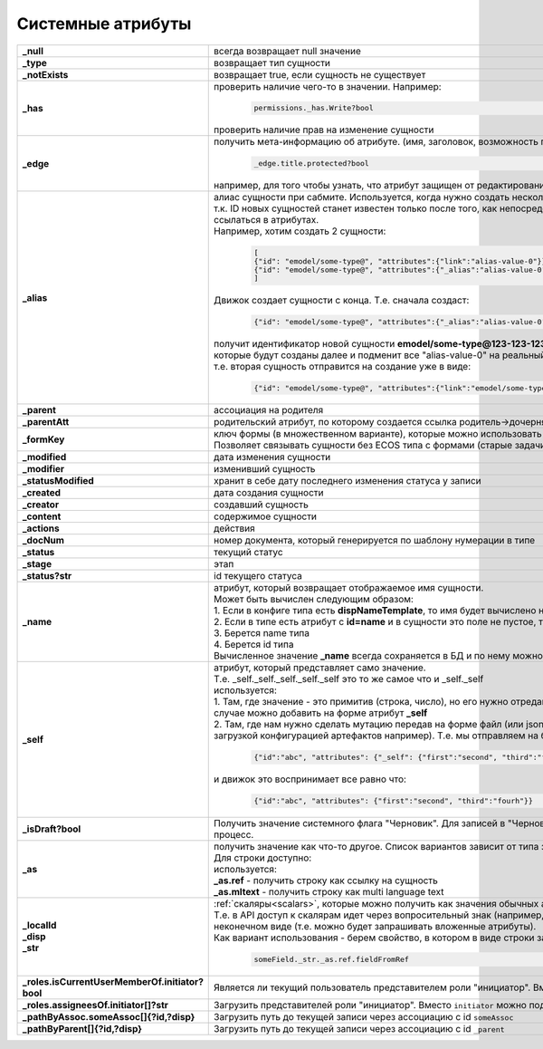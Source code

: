 .. _system_attributes:

Системные атрибуты
===================

.. list-table::
      :widths: 10 30
      :align: center
      :class: tight-table 

      * - **_null**
        - всегда возвращает null значение
      * - **_type**
        - возвращает тип сущности
      * - **_notExists**
        - возвращает true, если сущность не существует
      * - **_has**
        - | проверить наличие чего-то в значении. Например:
 
              .. code-block::

                     permissions._has.Write?bool 

          | проверить наличие прав на изменение сущности   
      * - **_edge**
        - получить мета-информацию об атрибуте. (имя, заголовок, возможность просматривать, возможность редактировать и т.д.)

              .. code-block::

                     _edge.title.protected?bool 

          | например, для того чтобы узнать, что атрибут защищен от редактирования  
      * - **_alias**
        - | алиас сущности при сабмите. Используется, когда нужно создать несколько связанных сущностей. 
          | т.к. ID новых сущностей станет известен только после того, как непосредственно они будут созданы, то необходим какой-то "фэйковый ID", чтобы на него ссылаться в атрибутах. 
          | Например, хотим создать 2 сущности:

              .. code-block::

                    [
                    {"id": "emodel/some-type@", "attributes":{"link":"alias-value-0"}}, // тут link - это ассоциация. В ней мы пишем значение алиаса
                    {"id": "emodel/some-type@", "attributes":{"_alias":"alias-value-0"}, // тут _alias - это тот фейковый id под которым эта сущность представлена
                    ]

          | Движок создает сущности с конца. Т.е. сначала создаст:

              .. code-block::

                    {"id": "emodel/some-type@", "attributes":{"_alias":"alias-value-0"}

          | получит идентификатор новой сущности **emodel/some-type@123-123-123-123** пробежится по сущностям, 
          | которые будут созданы далее и подменит все "alias-value-0" на реальный ID **(emodel/some-type@123-123-123-123)**
          | т.е. вторая сущность отправится на создание уже в виде:

              .. code-block::

                    {"id": "emodel/some-type@", "attributes":{"link":"emodel/some-type@123-123-123-123"}}
      * - **_parent**
        - ассоциация на родителя
      * - **_parentAtt**
        - родительский атрибут, по которому создается ссылка родитель->дочерняя_сущность
      * - **_formKey**
        - | ключ формы (в множественном варианте), которые можно использовать для редактирования сущности в порядке приоритета от большего к меньшему. 
          | Позволяет связывать сущности без ECOS типа с формами (старые задачи, например).
      * - **_modified**
        - дата изменения сущности
      * - **_modifier**
        - изменивший сущность
      * - **_statusModified**
        - хранит в себе дату последнего изменения статуса у записи
      * - **_created**
        - дата создания сущности
      * - **_creator**
        - создавший сущность
      * - **_content**
        - содержимое сущности
      * - **_actions**
        - действия
      * - **_docNum**
        - номер документа, который генерируется по шаблону нумерации в типе
      * - **_status**
        - текущий статус
      * - **_stage**
        - этап
      * - **_status?str**
        - id текущего статуса
      * - **_name**
        - | атрибут, который возвращает отображаемое имя сущности. 
          | Может быть вычислен следующим образом:
          | 1. Если в конфиге типа есть **dispNameTemplate**, то имя будет вычислено на его основе
          | 2. Если в типе есть атрибут с **id=name** и в сущности это поле не пустое, то его значение как раз будет значением _name
          | 3. Берется name типа
          | 4. Берется id типа
          | Вычисленное значение **_name** всегда сохраняется в БД и по нему можно искать
      * - **_self**
        - | атрибут, который представляет само значение. 
          | Т.е. _self._self._self._self._self это то же самое что и _self._self
          | используется:        
          | 1. Там, где значение - это примитив (строка, число), но его нужно отредактировать на форме (форма может редактировать только атрибуты). В этом случае можно добавить на форме атрибут **_self**
          | 2. Там, где нам нужно сделать мутацию передав на форме файл (или json объект), который по сути является сборником атрибутов сущности (форма с загрузкой конфигурацией артефактов например). Т.е. мы отправляем на бэк:

              .. code-block::

                    {"id":"abc", "attributes": {"_self": {"first":"second", "third":"fourh"}}}
       
          | и движок это воспринимает все равно что:

              .. code-block::

                    {"id":"abc", "attributes": {"first":"second", "third":"fourh"}}

      * - **_isDraft?bool**
        - | Получить значение системного флага "Черновик". Для записей в "Черновике" отключена проверка обязательности полей и не запускается бизнес-процесс. 
        
      * - **_as**
        - | получить значение как что-то другое. Список вариантов зависит от типа значения. 
          | Для строки доступно:
          | используется:        
          | **_as.ref** - получить строку как ссылку на сущность
          | **_as.mltext** - получить строку как multi language text
      * - | **_localId**
          | **_disp**
          | **_str**
        - | :ref:`скаляры<scalars>`, которые можно получить как значения обычных атрибутов. 
          | Т.е. в API доступ к скалярам идет через вопросительный знак (например, **?str** и **?bin**), но поменяв **"?"** на **"_"** мы получим те же данные, но уже в неконечном виде (т.е. можно будет запрашивать вложенные атрибуты). 
          | Как вариант использования - берем свойство, в котором в виде строки записана ссылка на что-то другое. Пишем:  

              .. code-block::

                    someField._str._as.ref.fieldFromRef  
      * - | **_roles.isCurrentUserMemberOf.initiator?bool**
        - | Является ли текущий пользователь представителем роли "инициатор". Вместо ``initiator`` можно подставлять любой идентификатор роли
      * - | **_roles.assigneesOf.initiator[]?str**
        - | Загрузить представителей роли "инициатор". Вместо ``initiator`` можно подставлять любой идентификатор роли
      * - | **_pathByAssoc.someAssoc[]{?id,?disp}**
        - | Загрузить путь до текущей записи через ассоциацию с id ``someAssoc``
      * - | **_pathByParent[]{?id,?disp}**
        - | Загрузить путь до текущей записи через ассоциацию с id ``_parent``
